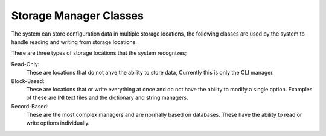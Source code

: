 
Storage Manager Classes
=======================

The system can store configuration data in multiple storage locations, the following classes are used by the system to
handle reading and writing from storage locations.

There are three types of storage locations that the system recognizes;

Read-Only:
    These are locations that do not ahve the ability to store data, Currently this is only the CLI manager.

Block-Based:
    These are locations that or write everything at once and do not have the ability to modify a single option.
    Examples of these are INI text files and the dictionary and string managers.

Record-Based:
    These are the most complex managers and are normally based on databases.  These have the ability to read or write
    options individually.

